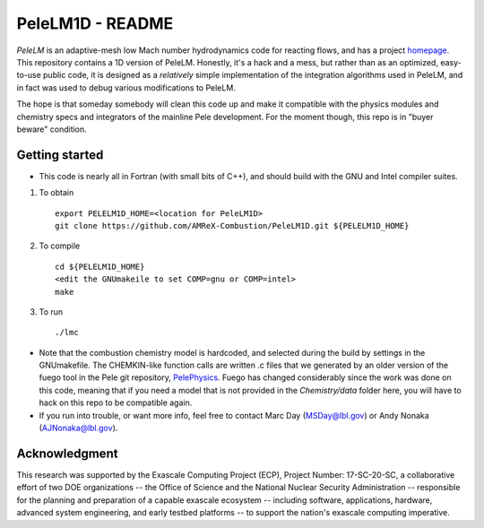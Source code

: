 PeleLM1D - README
=================

`PeleLM` is an adaptive-mesh low Mach number hydrodynamics code for reacting flows, and has a project
`homepage <https://amrex-combustion.github.io/PeleLM/>`_. This repository contains a 1D version of PeleLM.
Honestly, it's a hack and a mess, but rather than as an optimized, easy-to-use public code, it is designed
as a *relatively* simple implementation of the integration algorithms used in PeleLM, and in fact was used
to debug various modifications to PeleLM. 

The hope is that someday somebody will clean this code up and make it compatible with the physics modules and
chemistry specs and integrators of the mainline Pele development.  For the moment though, this repo is in
"buyer beware" condition.

Getting started
---------------

* This code is nearly all in Fortran (with small bits of C++), and should build with the GNU and Intel compiler suites.

1. To obtain ::

    export PELELM1D_HOME=<location for PeleLM1D>
    git clone https://github.com/AMReX-Combustion/PeleLM1D.git ${PELELM1D_HOME}

2. To compile ::

    cd ${PELELM1D_HOME}
    <edit the GNUmakeile to set COMP=gnu or COMP=intel>
    make

3. To run ::

    ./lmc

* Note that the combustion chemistry model is hardcoded, and selected during the build by settings in the GNUmakefile.  The CHEMKIN-like function calls are written .c files that we generated by an older version of the fuego tool in the Pele git repository, `PelePhysics <https://amrex-combustion.github.io/PelePhyiscs/>`_.  Fuego has changed considerably since the work was done on this code, meaning that if you need a model that is not provided in the `Chemistry/data` folder here, you will have to hack on this repo to be compatible again.

* If you run into trouble, or want more info, feel free to contact Marc Day (MSDay@lbl.gov) or Andy Nonaka (AJNonaka@lbl.gov). 

Acknowledgment
--------------
This research was supported by the Exascale Computing Project (ECP), Project
Number: 17-SC-20-SC, a collaborative effort of two DOE organizations -- the
Office of Science and the National Nuclear Security Administration --
responsible for the planning and preparation of a capable exascale ecosystem --
including software, applications, hardware, advanced system engineering, and
early testbed platforms -- to support the nation's exascale computing
imperative.
